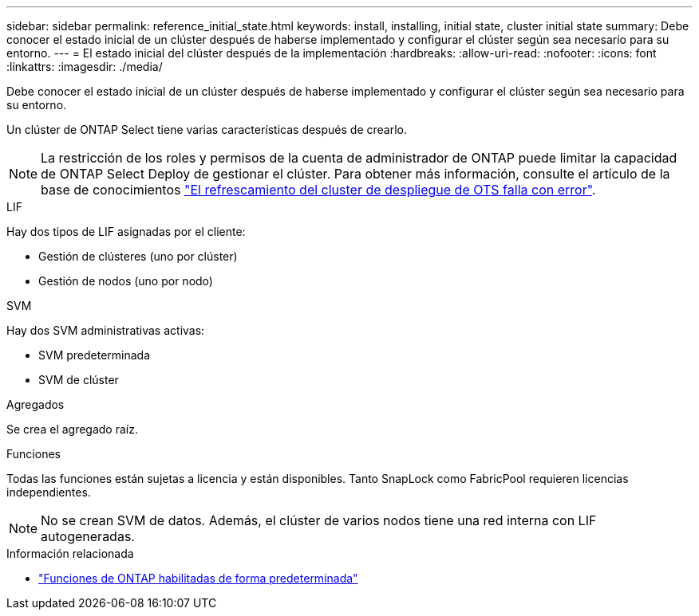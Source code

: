 ---
sidebar: sidebar 
permalink: reference_initial_state.html 
keywords: install, installing, initial state, cluster initial state 
summary: Debe conocer el estado inicial de un clúster después de haberse implementado y configurar el clúster según sea necesario para su entorno. 
---
= El estado inicial del clúster después de la implementación
:hardbreaks:
:allow-uri-read: 
:nofooter: 
:icons: font
:linkattrs: 
:imagesdir: ./media/


[role="lead"]
Debe conocer el estado inicial de un clúster después de haberse implementado y configurar el clúster según sea necesario para su entorno.

Un clúster de ONTAP Select tiene varias características después de crearlo.


NOTE: La restricción de los roles y permisos de la cuenta de administrador de ONTAP puede limitar la capacidad de ONTAP Select Deploy de gestionar el clúster. Para obtener más información, consulte el artículo de la base de conocimientos link:https://kb.netapp.com/onprem/ontap/ONTAP_Select/OTS_Deploy_cluster_refresh_fails_with_error%3A_ONTAPSelectSysCLIVersionFailed_zapi_returned_bad_status_0%3A_None["El refrescamiento del cluster de despliegue de OTS falla con error"^].

.LIF
Hay dos tipos de LIF asignadas por el cliente:

* Gestión de clústeres (uno por clúster)
* Gestión de nodos (uno por nodo)


.SVM
Hay dos SVM administrativas activas:

* SVM predeterminada
* SVM de clúster


.Agregados
Se crea el agregado raíz.

.Funciones
Todas las funciones están sujetas a licencia y están disponibles. Tanto SnapLock como FabricPool requieren licencias independientes.


NOTE: No se crean SVM de datos. Además, el clúster de varios nodos tiene una red interna con LIF autogeneradas.

.Información relacionada
* link:reference_lic_ontap_features.html["Funciones de ONTAP habilitadas de forma predeterminada"]

